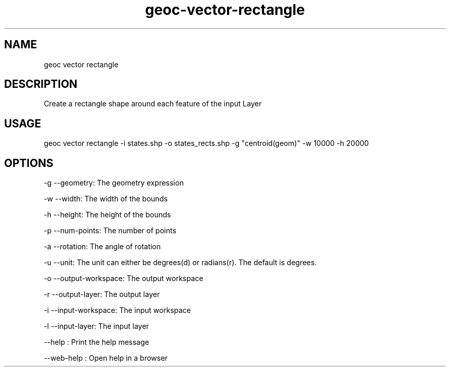 .TH "geoc-vector-rectangle" "1" "11 September 2016" "version 0.1"
.SH NAME
geoc vector rectangle
.SH DESCRIPTION
Create a rectangle shape around each feature of the input Layer
.SH USAGE
geoc vector rectangle -i states.shp -o states_rects.shp -g "centroid(geom)" -w 10000 -h 20000
.SH OPTIONS
-g --geometry: The geometry expression
.PP
-w --width: The width of the bounds
.PP
-h --height: The height of the bounds
.PP
-p --num-points: The number of points
.PP
-a --rotation: The angle of rotation
.PP
-u --unit: The unit can either be degrees(d) or radians(r). The default is degrees.
.PP
-o --output-workspace: The output workspace
.PP
-r --output-layer: The output layer
.PP
-i --input-workspace: The input workspace
.PP
-l --input-layer: The input layer
.PP
--help : Print the help message
.PP
--web-help : Open help in a browser
.PP
